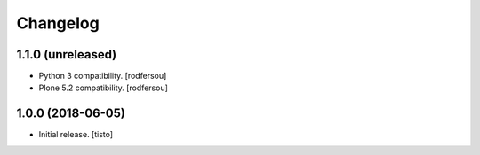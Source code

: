 Changelog
=========


1.1.0 (unreleased)
------------------

- Python 3 compatibility.
  [rodfersou]

- Plone 5.2 compatibility.
  [rodfersou]


1.0.0 (2018-06-05)
------------------

- Initial release.
  [tisto]
